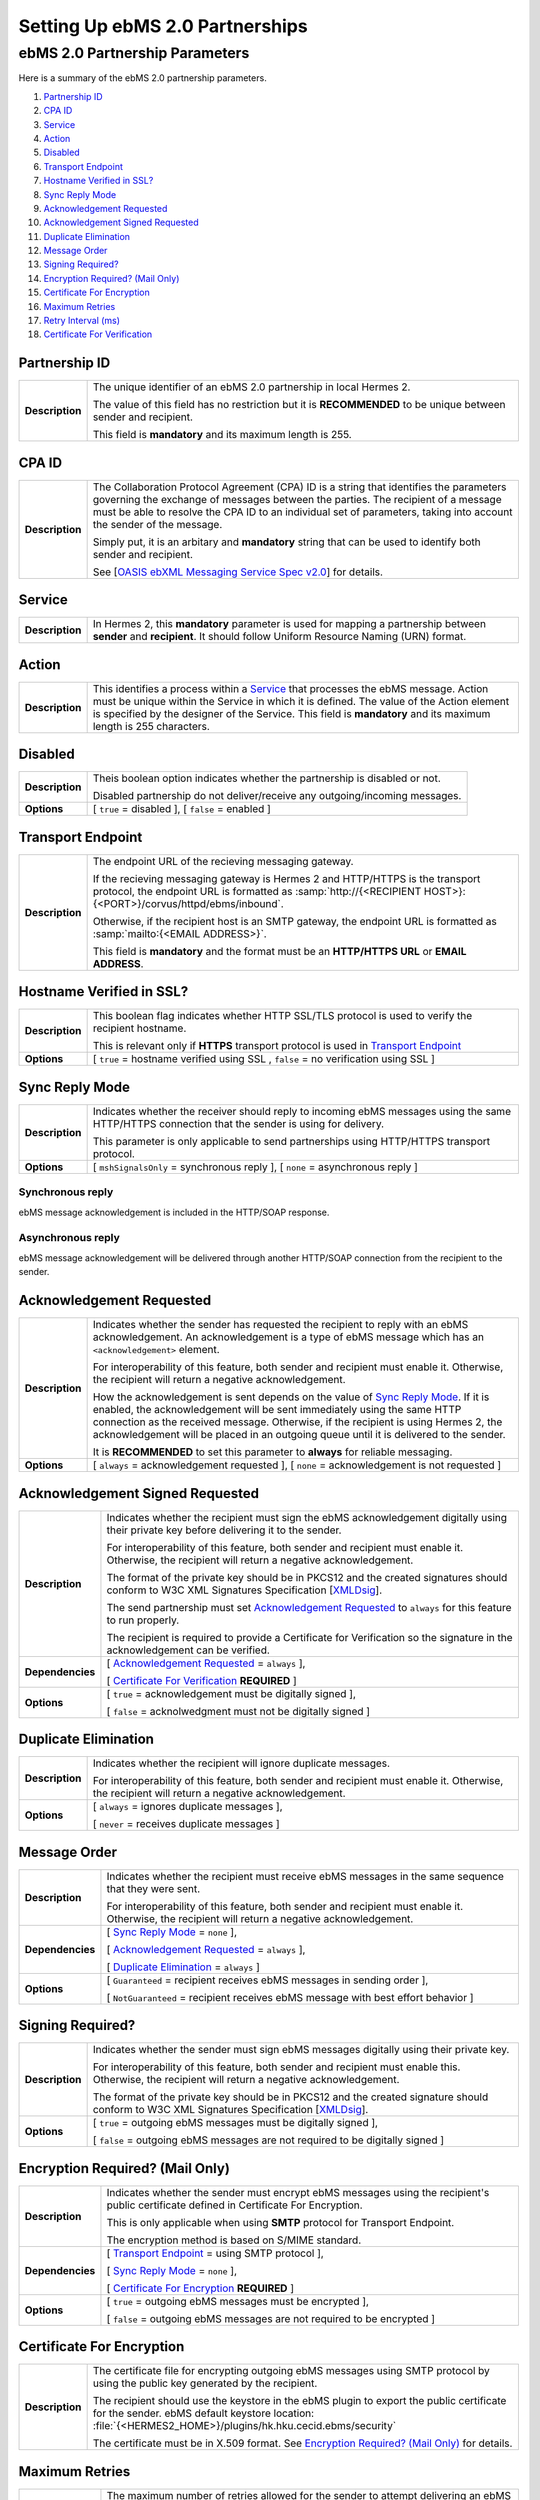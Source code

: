 Setting Up ebMS 2.0 Partnerships
================================

ebMS 2.0 Partnership Parameters
-------------------------------

Here is a summary of the ebMS 2.0 partnership parameters.

1. `Partnership ID`_
#. `CPA ID`_
#. `Service`_
#. `Action`_
#. `Disabled`_
#. `Transport Endpoint`_
#. `Hostname Verified in SSL?`_
#. `Sync Reply Mode`_
#. `Acknowledgement Requested`_
#. `Acknowledgement Signed Requested`_
#. `Duplicate Elimination`_
#. `Message Order`_
#. `Signing Required?`_
#. `Encryption Required? (Mail Only)`_
#. `Certificate For Encryption`_
#. `Maximum Retries`_
#. `Retry Interval (ms)`_
#. `Certificate For Verification`_

Partnership ID
^^^^^^^^^^^^^^

+-----------------+------------------------------------------------------------------------------------------------------------------+
| **Description** | The unique identifier of an ebMS 2.0 partnership in local Hermes 2.                                              |
|                 |                                                                                                                  |
|                 | The value of this field has no restriction but it is **RECOMMENDED** to be unique between sender and recipient.  |
|                 |                                                                                                                  |
|                 | This field is **mandatory** and its maximum length is 255.                                                       |
|                 |                                                                                                                  |
+-----------------+------------------------------------------------------------------------------------------------------------------+

CPA ID
^^^^^^

+-----------------+-------------------------------------------------------------------------------------------------------------------------------------+
| **Description** | The Collaboration Protocol Agreement (CPA) ID is a string that identifies the parameters governing the                              |
|                 | exchange of messages between the parties. The recipient of a message must be able to resolve the CPA ID to                          |
|                 | an individual set of parameters, taking into account the sender of the message.                                                     |
|                 |                                                                                                                                     |
|                 | Simply put, it is an arbitary and **mandatory** string that can be used to identify both sender and recipient.                      |
|                 |                                                                                                                                     |
|                 | See [`OASIS ebXML Messaging Service Spec v2.0 <https://www.oasis-open.org/committees/download.php/272/ebMS_v2_0.pdf>`_] for details.|
+-----------------+-------------------------------------------------------------------------------------------------------------------------------------+

Service
^^^^^^^

+-----------------+------------------------------------------------------------------------------------------------------------------+
| **Description** | In Hermes 2, this **mandatory** parameter is used for mapping a partnership between **sender** and **recipient**.|
|                 | It should follow Uniform Resource Naming (URN) format.                                                           |
+-----------------+------------------------------------------------------------------------------------------------------------------+

Action
^^^^^^

+-----------------+------------------------------------------------------------------------------------------------------------------+
| **Description** | This identifies a process within a `Service`_ that processes the ebMS message. Action must be unique within the  |
|                 | Service in which it is defined. The value of the Action element is specified by the designer of the Service.     |
|                 | This field is **mandatory** and its maximum length is 255 characters.                                            |
+-----------------+------------------------------------------------------------------------------------------------------------------+

Disabled
^^^^^^^^

+-----------------+------------------------------------------------------------------------------------------------------------------+
| **Description** | Theis boolean option indicates whether the partnership is disabled or not.                                       |
|                 |                                                                                                                  |
|                 | Disabled partnership do not deliver/receive any outgoing/incoming messages.                                      |
+-----------------+------------------------------------------------------------------------------------------------------------------+
| **Options**     | [ ``true`` = disabled ], [ ``false`` = enabled ]                                                                 |
+-----------------+------------------------------------------------------------------------------------------------------------------+

Transport Endpoint
^^^^^^^^^^^^^^^^^^

+-----------------+------------------------------------------------------------------------------------------------------------------+
| **Description** | The endpoint URL of the recieving messaging gateway.                                                             |
|                 |                                                                                                                  |
|                 | If the recieving messaging gateway is Hermes 2 and HTTP/HTTPS is the transport protocol, the endpoint URL is     |
|                 | formatted as :samp:`http://{<RECIPIENT HOST>}:{<PORT>}/corvus/httpd/ebms/inbound`.                               |
|                 |                                                                                                                  |
|                 | Otherwise, if the recipient host is an SMTP gateway, the endpoint URL is formatted as                            |
|                 | :samp:`mailto:{<EMAIL ADDRESS>}`.                                                                                |
|                 |                                                                                                                  |
|                 | This field is **mandatory** and the format must be an **HTTP/HTTPS URL** or **EMAIL ADDRESS**.                   |
+-----------------+------------------------------------------------------------------------------------------------------------------+

Hostname Verified in SSL?
^^^^^^^^^^^^^^^^^^^^^^^^^

+-----------------+------------------------------------------------------------------------------------------------------------------+
| **Description** | This boolean flag indicates whether HTTP SSL/TLS protocol is used to verify the recipient hostname.              |
|                 |                                                                                                                  |
|                 | This is relevant only if **HTTPS** transport protocol is used in `Transport Endpoint`_                           |
+-----------------+------------------------------------------------------------------------------------------------------------------+
| **Options**     | [ ``true`` = hostname verified using SSL , ``false`` = no verification using SSL ]                               |
+-----------------+------------------------------------------------------------------------------------------------------------------+

Sync Reply Mode
^^^^^^^^^^^^^^^

+-----------------+------------------------------------------------------------------------------------------------------------------+
| **Description** | Indicates whether the receiver should reply to incoming ebMS messages using the same HTTP/HTTPS connection that  |
|                 | the sender is using for delivery.                                                                                |
|                 |                                                                                                                  |
|                 | This parameter is only applicable to send partnerships using HTTP/HTTPS transport protocol.                      |
|                 |                                                                                                                  |
+-----------------+------------------------------------------------------------------------------------------------------------------+
| **Options**     | [ ``mshSignalsOnly`` = synchronous reply ], [ ``none`` = asynchronous reply ]                                    |
+-----------------+------------------------------------------------------------------------------------------------------------------+

Synchronous reply
~~~~~~~~~~~~~~~~~
ebMS message acknowledgement is included in the HTTP/SOAP response.

.. image:: /_static/images/first_step/ebms-send-sync.png


Asynchronous reply
~~~~~~~~~~~~~~~~~~
ebMS message acknowledgement will be delivered through another HTTP/SOAP connection from the recipient to the sender.

.. image:: /_static/images/first_step/ebms-send-async.png

Acknowledgement Requested
^^^^^^^^^^^^^^^^^^^^^^^^^

+-----------------+------------------------------------------------------------------------------------------------------------------+
| **Description** | Indicates whether the sender has requested the recipient to reply with an ebMS acknowledgement.                  |
|                 | An acknowledgement is a type of ebMS message which has an ``<acknowledgement>`` element.                         |
|                 |                                                                                                                  |
|                 | For interoperability of this feature, both sender and recipient must enable it.                                  |
|                 | Otherwise, the recipient will return a negative acknowledgement.                                                 |
|                 |                                                                                                                  |
|                 | How the acknowledgement is sent depends on the value of `Sync Reply Mode`_. If it is enabled, the                |
|                 | acknowledgement will be sent immediately using the same HTTP connection as the received message. Otherwise, if   |
|                 | the recipient is using Hermes 2, the acknowledgement will be placed in an outgoing queue                         |
|                 | until it is delivered to the sender.                                                                             |
|                 |                                                                                                                  |
|                 | It is **RECOMMENDED** to set this parameter to **always** for reliable messaging.                                |
+-----------------+------------------------------------------------------------------------------------------------------------------+
| **Options**     | [ ``always`` = acknowledgement requested ],                                                                      |
|                 | [ ``none`` = acknowledgement is not requested ]                                                                  |
+-----------------+------------------------------------------------------------------------------------------------------------------+

Acknowledgement Signed Requested
^^^^^^^^^^^^^^^^^^^^^^^^^^^^^^^^^

+------------------+------------------------------------------------------------------------------------------------------------------+
| **Description**  | Indicates whether the recipient must sign the ebMS acknowledgement digitally using their private key before      |
|                  | delivering it to the sender.                                                                                     |
|                  |                                                                                                                  |
|                  | For interoperability of this feature, both sender and recipient must enable it.                                  |
|                  | Otherwise, the recipient will return a negative acknowledgement.                                                 |
|                  |                                                                                                                  |
|                  | The format of the private key should be in PKCS12 and the created signatures should conform to W3C XML           |
|                  | Signatures Specification [`XMLDsig <https://www.w3.org/TR/xmldsig-core/>`_].                                     |
|                  |                                                                                                                  |
|                  | The send partnership must set `Acknowledgement Requested`_ to  ``always`` for this feature to run                |
|                  | properly.                                                                                                        |
|                  |                                                                                                                  |
|                  | The recipient is required to provide a Certificate for Verification so the signature in the                      |
|                  | acknowledgement can be verified.                                                                                 |
+------------------+------------------------------------------------------------------------------------------------------------------+
| **Dependencies** | [ `Acknowledgement Requested`_ = ``always`` ],                                                                   |
|                  |                                                                                                                  |
|                  | [ `Certificate For Verification`_ **REQUIRED** ]                                                                 |
+------------------+------------------------------------------------------------------------------------------------------------------+
| **Options**      | [ ``true`` = acknowledgement must be digitally signed ],                                                         |
|                  |                                                                                                                  |
|                  | [ ``false`` = acknolwedgment must not be digitally signed ]                                                      |
+------------------+------------------------------------------------------------------------------------------------------------------+
                     
Duplicate Elimination
^^^^^^^^^^^^^^^^^^^^^

+-----------------+------------------------------------------------------------------------------------------------------------------+
| **Description** | Indicates whether the recipient will ignore duplicate messages.                                                  |
|                 |                                                                                                                  |
|                 | For interoperability of this feature, both sender and recipient must enable it.                                  |
|                 | Otherwise, the recipient will return a negative acknowledgement.                                                 |
+-----------------+------------------------------------------------------------------------------------------------------------------+
| **Options**     | [ ``always`` = ignores duplicate messages ],                                                                     |
|                 |                                                                                                                  |
|                 | [ ``never`` = receives duplicate messages ]                                                                      |
+-----------------+------------------------------------------------------------------------------------------------------------------+

Message Order
^^^^^^^^^^^^^

+------------------+------------------------------------------------------------------------------------------------------------------+
| **Description**  | Indicates whether the recipient must receive ebMS messages in the same sequence that they were sent.             |
|                  |                                                                                                                  |
|                  | For interoperability of this feature, both sender and recipient must enable it.                                  |
|                  | Otherwise, the recipient will return a negative acknowledgement.                                                 |
|                  |                                                                                                                  |
+------------------+------------------------------------------------------------------------------------------------------------------+
| **Dependencies** | [ `Sync Reply Mode`_ = ``none`` ],                                                                               |
|                  |                                                                                                                  |
|                  | [ `Acknowledgement Requested`_ = ``always`` ],                                                                   |
|                  |                                                                                                                  |
|                  | [ `Duplicate Elimination`_ = ``always`` ]                                                                        |
+------------------+------------------------------------------------------------------------------------------------------------------+
| **Options**      | [ ``Guaranteed`` = recipient receives ebMS messages in sending order ],                                          |
|                  |                                                                                                                  |
|                  | [ ``NotGuaranteed`` = recipient receives ebMS message with best effort behavior ]                                |
+------------------+------------------------------------------------------------------------------------------------------------------+
                                                                                                                                                                                                                                                                      
Signing Required?
^^^^^^^^^^^^^^^^^

+------------------+------------------------------------------------------------------------------------------------------------------+
| **Description**  | Indicates whether the sender must sign ebMS messages digitally using their private key.                          |
|                  |                                                                                                                  |
|                  | For interoperability of this feature, both sender and recipient must enable this.                                |
|                  | Otherwise, the recipient will return a negative acknowledgement.                                                 | 
|                  |                                                                                                                  |
|                  | The format of the private key should be in PKCS12 and the created signature should conform to W3C XML            |
|                  | Signatures Specification [`XMLDsig <https://www.w3.org/TR/xmldsig-core/>`_].                                     |
+------------------+------------------------------------------------------------------------------------------------------------------+
| **Options**      | [ ``true`` = outgoing ebMS messages must be digitally signed ],                                                  |
|                  |                                                                                                                  |
|                  | [ ``false`` = outgoing ebMS messages are not required to be digitally signed ]                                   |
+------------------+------------------------------------------------------------------------------------------------------------------+

Encryption Required? (Mail Only)
^^^^^^^^^^^^^^^^^^^^^^^^^^^^^^^^

+------------------+------------------------------------------------------------------------------------------------------------------+
| **Description**  | Indicates whether the sender must encrypt ebMS messages using the recipient's public certificate defined in      |
|                  | Certificate For Encryption.                                                                                      |
|                  |                                                                                                                  |
|                  | This is only applicable when using **SMTP** protocol for Transport Endpoint.                                     |
|                  |                                                                                                                  |
|                  | The encryption method is based on S/MIME standard.                                                               |
+------------------+------------------------------------------------------------------------------------------------------------------+
| **Dependencies** | [ `Transport Endpoint`_ = using SMTP protocol ],                                                                 |
|                  |                                                                                                                  |
|                  | [ `Sync Reply Mode`_ = ``none`` ],                                                                               |
|                  |                                                                                                                  |
|                  | [ `Certificate For Encryption`_ **REQUIRED** ]                                                                   |
+------------------+------------------------------------------------------------------------------------------------------------------+
| **Options**      | [ ``true`` = outgoing ebMS messages must be encrypted ],                                                         |
|                  |                                                                                                                  |
|                  | [ ``false`` = outgoing ebMS messages are not required to be encrypted ]                                          |
+------------------+------------------------------------------------------------------------------------------------------------------+

Certificate For Encryption
^^^^^^^^^^^^^^^^^^^^^^^^^^

+------------------+------------------------------------------------------------------------------------------------------------------+
| **Description**  | The certificate file for encrypting outgoing ebMS messages using SMTP protocol by using the public key           |
|                  | generated by the recipient.                                                                                      |
|                  |                                                                                                                  |
|                  | The recipient should use the keystore in the ebMS plugin to export the public certificate for the sender.        |
|                  | ebMS default keystore location: :file:`{<HERMES2_HOME>}/plugins/hk.hku.cecid.ebms/security`                      |
|                  |                                                                                                                  |
|                  | The certificate must be in X.509 format. See `Encryption Required? (Mail Only)`_ for details.                    |
+------------------+------------------------------------------------------------------------------------------------------------------+

Maximum Retries
^^^^^^^^^^^^^^^

+------------------+------------------------------------------------------------------------------------------------------------------+
| **Description**  | The maximum number of retries allowed for the sender to attempt delivering an ebMS message.                      |
|                  |                                                                                                                  |
|                  | Hermes 2 tries to deliver the ebMS message under the features of reliable messaging until exceeding the          |
|                  | maximum number of retries.                                                                                       |
|                  |                                                                                                                  |
|                  | There will be a time interval between each attempt, which is defined in `Retry Interval (ms)`_.                  |
|                  |                                                                                                                  |
|                  | It is **recommended** that the value of this field be between ``1-10``.                                          |
+------------------+------------------------------------------------------------------------------------------------------------------+
| **Dependencies** | [ `Acknowledgement Requested`_ = ``always`` ]                                                                    |
|                  |                                                                                                                  |
+------------------+------------------------------------------------------------------------------------------------------------------+

Retry Interval (ms)
^^^^^^^^^^^^^^^^^^^

+-----------------------+-----------------------------------------------------------------------------------------------+
| **Description**       | The time interval (milleseconds) between each consecutive attempt to deliver an ebMS message. |
|                       |                                                                                               |
|                       | It is **recommended** that the value of this field be between ``30000-300000``.               |
+-----------------------+-----------------------------------------------------------------------------------------------+
| **Dependencies**      | [ `Acknowledgement Requested`_ = ``always`` ]                                                 |
+-----------------------+-----------------------------------------------------------------------------------------------+

Certificate For Verification
^^^^^^^^^^^^^^^^^^^^^^^^^^^^

+------------------+------------------------------------------------------------------------------------------------------------------+
| **Description**  | The certificate (``.cer``) file for verifying incoming digitally signed ebMS message by using the public key     |
|                  | generated by sender.                                                                                             |
|                  |                                                                                                                  |
|                  | The sender should use the keystore in the ebMS plugin to export the public certificate for the recipient.        |
|                  | ebMS default keystore location: :file:`{<HERMES2_HOME>}/plugins/hk.hku.cecid.ebms/security`                      |
|                  |                                                                                                                  |
|                  | The keystore must be in PKCS12 format.                                                                           |
|                  |                                                                                                                  |
|                  | See `Signing Required?`_ for details.                                                                            |
+------------------+------------------------------------------------------------------------------------------------------------------+

